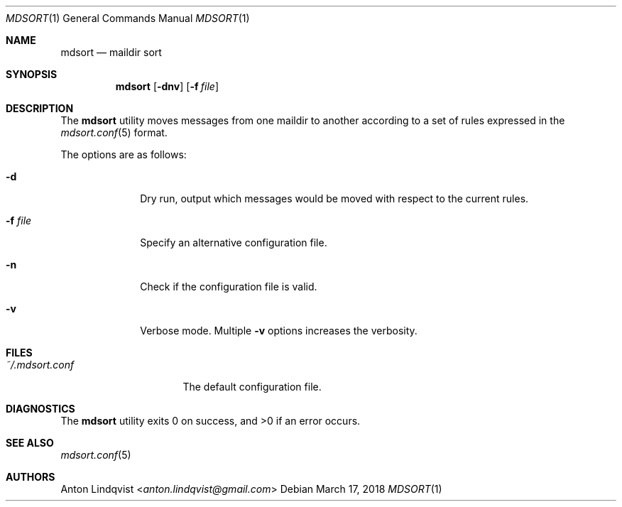 .Dd $Mdocdate: March 17 2018 $
.Dt MDSORT 1
.Os
.Sh NAME
.Nm mdsort
.Nd maildir sort
.Sh SYNOPSIS
.Nm
.Op Fl dnv
.Op Fl f Ar file
.Sh DESCRIPTION
The
.Nm
utility
moves messages from one maildir to another according to a set of rules expressed
in the
.Xr mdsort.conf 5
format.
.Pp
The options are as follows:
.Bl -tag -width "-q query"
.It Fl d
Dry run,
output which messages would be moved with respect to the current rules.
.It Fl f Ar file
Specify an alternative configuration file.
.It Fl n
Check if the configuration file is valid.
.It Fl v
Verbose mode.
Multiple
.Fl v
options increases the verbosity.
.El
.Sh FILES
.Bl -tag -width "~/.mdsort.conf"
.It Pa ~/.mdsort.conf
The default configuration file.
.El
.Sh DIAGNOSTICS
.Ex -std
.Sh SEE ALSO
.Xr mdsort.conf 5
.Sh AUTHORS
.An Anton Lindqvist Aq Mt anton.lindqvist@gmail.com
